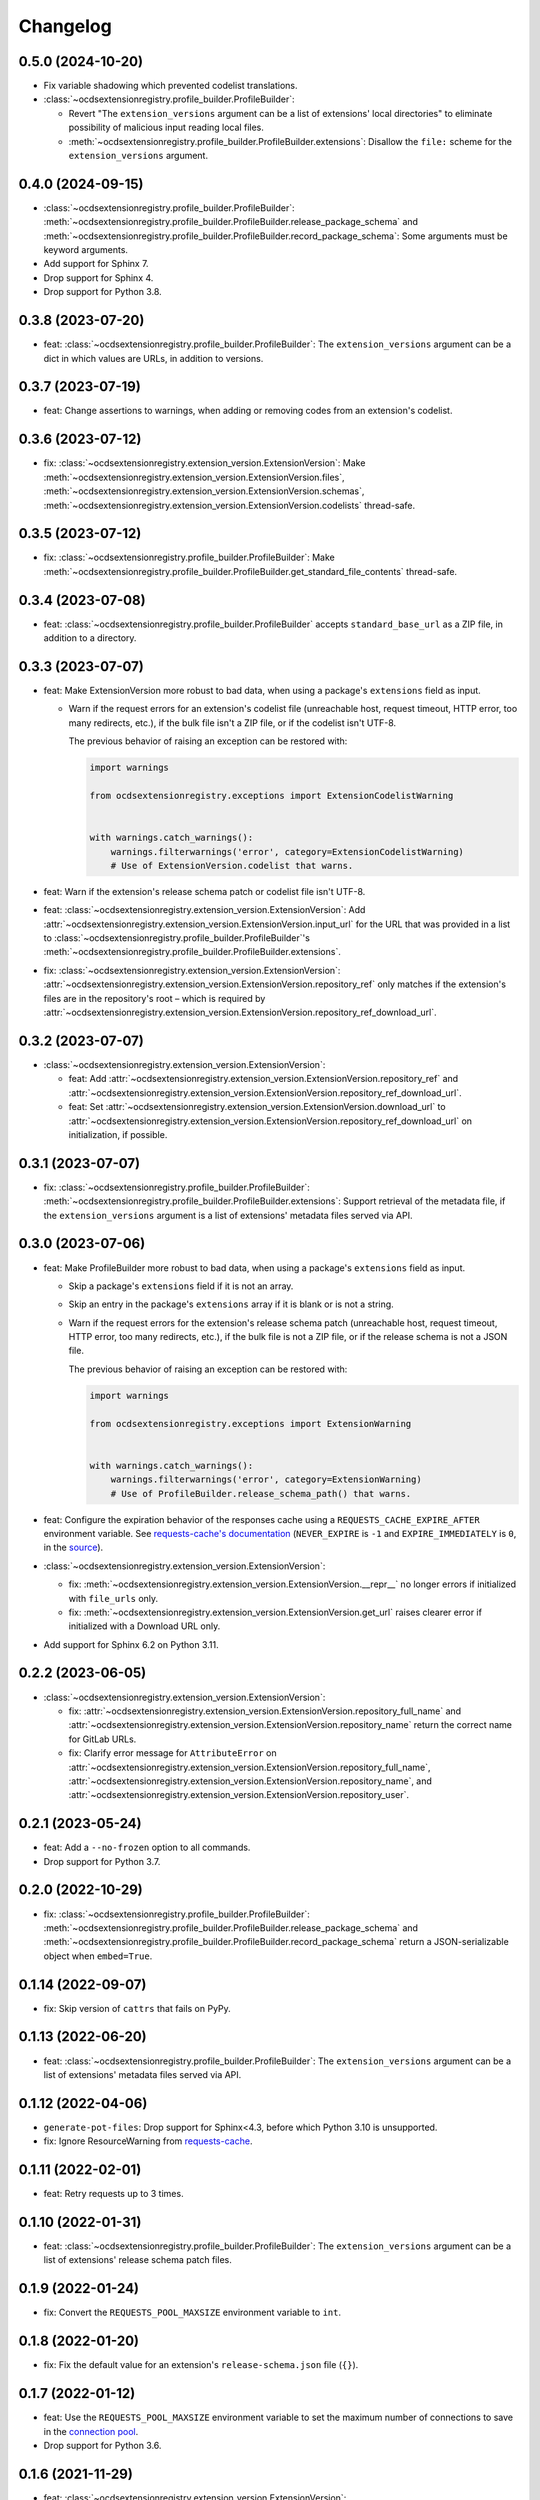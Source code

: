 Changelog
=========

0.5.0 (2024-10-20)
------------------

-  Fix variable shadowing which prevented codelist translations.
-  :class:`~ocdsextensionregistry.profile_builder.ProfileBuilder`:

   -  Revert "The ``extension_versions`` argument can be a list of extensions' local directories" to eliminate possibility of malicious input reading local files.
   -  :meth:`~ocdsextensionregistry.profile_builder.ProfileBuilder.extensions`: Disallow the ``file:`` scheme for the ``extension_versions`` argument.

0.4.0 (2024-09-15)
------------------

-  :class:`~ocdsextensionregistry.profile_builder.ProfileBuilder`: :meth:`~ocdsextensionregistry.profile_builder.ProfileBuilder.release_package_schema` and :meth:`~ocdsextensionregistry.profile_builder.ProfileBuilder.record_package_schema`: Some arguments must be keyword arguments.
-  Add support for Sphinx 7.
-  Drop support for Sphinx 4.
-  Drop support for Python 3.8.

0.3.8 (2023-07-20)
------------------

-  feat: :class:`~ocdsextensionregistry.profile_builder.ProfileBuilder`: The ``extension_versions`` argument can be a dict in which values are URLs, in addition to versions.

0.3.7 (2023-07-19)
------------------

-  feat: Change assertions to warnings, when adding or removing codes from an extension's codelist.

0.3.6 (2023-07-12)
------------------

-  fix: :class:`~ocdsextensionregistry.extension_version.ExtensionVersion`: Make :meth:`~ocdsextensionregistry.extension_version.ExtensionVersion.files`, :meth:`~ocdsextensionregistry.extension_version.ExtensionVersion.schemas`, :meth:`~ocdsextensionregistry.extension_version.ExtensionVersion.codelists` thread-safe.

0.3.5 (2023-07-12)
------------------

-  fix: :class:`~ocdsextensionregistry.profile_builder.ProfileBuilder`: Make :meth:`~ocdsextensionregistry.profile_builder.ProfileBuilder.get_standard_file_contents` thread-safe.

0.3.4 (2023-07-08)
------------------

-  feat: :class:`~ocdsextensionregistry.profile_builder.ProfileBuilder` accepts ``standard_base_url`` as a ZIP file, in addition to a directory.

0.3.3 (2023-07-07)
------------------

-  feat: Make ExtensionVersion more robust to bad data, when using a package's ``extensions`` field as input.

   -  Warn if the request errors for an extension's codelist file (unreachable host, request timeout, HTTP error, too many redirects, etc.), if the bulk file isn't a ZIP file, or if the codelist isn't UTF-8.

      The previous behavior of raising an exception can be restored with:

      .. code-block:: python

         import warnings

         from ocdsextensionregistry.exceptions import ExtensionCodelistWarning


         with warnings.catch_warnings():
             warnings.filterwarnings('error', category=ExtensionCodelistWarning)
             # Use of ExtensionVersion.codelist that warns.

-  feat: Warn if the extension's release schema patch or codelist file isn't UTF-8.
-  feat: :class:`~ocdsextensionregistry.extension_version.ExtensionVersion`: Add :attr:`~ocdsextensionregistry.extension_version.ExtensionVersion.input_url` for the URL that was provided in a list to :class:`~ocdsextensionregistry.profile_builder.ProfileBuilder`'s :meth:`~ocdsextensionregistry.profile_builder.ProfileBuilder.extensions`.
-  fix: :class:`~ocdsextensionregistry.extension_version.ExtensionVersion`: :attr:`~ocdsextensionregistry.extension_version.ExtensionVersion.repository_ref` only matches if the extension's files are in the repository's root – which is required by :attr:`~ocdsextensionregistry.extension_version.ExtensionVersion.repository_ref_download_url`.

0.3.2 (2023-07-07)
------------------

-  :class:`~ocdsextensionregistry.extension_version.ExtensionVersion`:

   -  feat: Add :attr:`~ocdsextensionregistry.extension_version.ExtensionVersion.repository_ref` and :attr:`~ocdsextensionregistry.extension_version.ExtensionVersion.repository_ref_download_url`.
   -  feat: Set :attr:`~ocdsextensionregistry.extension_version.ExtensionVersion.download_url` to :attr:`~ocdsextensionregistry.extension_version.ExtensionVersion.repository_ref_download_url` on initialization, if possible.

0.3.1 (2023-07-07)
------------------

-  fix: :class:`~ocdsextensionregistry.profile_builder.ProfileBuilder`: :meth:`~ocdsextensionregistry.profile_builder.ProfileBuilder.extensions`: Support retrieval of the metadata file, if the ``extension_versions`` argument is a list of extensions' metadata files served via API.

0.3.0 (2023-07-06)
------------------

-  feat: Make ProfileBuilder more robust to bad data, when using a package's ``extensions`` field as input.

   -  Skip a package's ``extensions`` field if it is not an array.
   -  Skip an entry in the package's ``extensions`` array if it is blank or is not a string.
   -  Warn if the request errors for the extension's release schema patch (unreachable host, request timeout, HTTP error, too many redirects, etc.), if the bulk file is not a ZIP file, or if the release schema is not a JSON file.

      The previous behavior of raising an exception can be restored with:

      .. code-block:: python

         import warnings

         from ocdsextensionregistry.exceptions import ExtensionWarning


         with warnings.catch_warnings():
             warnings.filterwarnings('error', category=ExtensionWarning)
             # Use of ProfileBuilder.release_schema_path() that warns.

-  feat: Configure the expiration behavior of the responses cache using a ``REQUESTS_CACHE_EXPIRE_AFTER`` environment variable. See `requests-cache's documentation <https://requests-cache.readthedocs.io/en/stable/user_guide/expiration.html>`__ (``NEVER_EXPIRE`` is ``-1`` and ``EXPIRE_IMMEDIATELY`` is ``0``, in the `source <https://github.com/requests-cache/requests-cache/blob/main/requests_cache/policy/expiration.py>`__).
-  :class:`~ocdsextensionregistry.extension_version.ExtensionVersion`:

   -  fix: :meth:`~ocdsextensionregistry.extension_version.ExtensionVersion.__repr__` no longer errors if initialized with ``file_urls`` only.
   -  fix: :meth:`~ocdsextensionregistry.extension_version.ExtensionVersion.get_url` raises clearer error if initialized with a Download URL only.

-  Add support for Sphinx 6.2 on Python 3.11.

0.2.2 (2023-06-05)
------------------

-  :class:`~ocdsextensionregistry.extension_version.ExtensionVersion`:

   -  fix: :attr:`~ocdsextensionregistry.extension_version.ExtensionVersion.repository_full_name` and :attr:`~ocdsextensionregistry.extension_version.ExtensionVersion.repository_name` return the correct name for GitLab URLs.
   -  fix: Clarify error message for ``AttributeError`` on :attr:`~ocdsextensionregistry.extension_version.ExtensionVersion.repository_full_name`, :attr:`~ocdsextensionregistry.extension_version.ExtensionVersion.repository_name`, and :attr:`~ocdsextensionregistry.extension_version.ExtensionVersion.repository_user`.

0.2.1 (2023-05-24)
------------------

-  feat: Add a ``--no-frozen`` option to all commands.
-  Drop support for Python 3.7.

0.2.0 (2022-10-29)
------------------

-  fix: :class:`~ocdsextensionregistry.profile_builder.ProfileBuilder`: :meth:`~ocdsextensionregistry.profile_builder.ProfileBuilder.release_package_schema` and :meth:`~ocdsextensionregistry.profile_builder.ProfileBuilder.record_package_schema` return a JSON-serializable object when ``embed=True``.

0.1.14 (2022-09-07)
-------------------

-  fix: Skip version of ``cattrs`` that fails on PyPy.

0.1.13 (2022-06-20)
-------------------

-  feat: :class:`~ocdsextensionregistry.profile_builder.ProfileBuilder`: The ``extension_versions`` argument can be a list of extensions' metadata files served via API.

0.1.12 (2022-04-06)
-------------------

-  ``generate-pot-files``: Drop support for Sphinx<4.3, before which Python 3.10 is unsupported.
-  fix: Ignore ResourceWarning from `requests-cache <https://requests-cache.readthedocs.io/en/stable/user_guide/troubleshooting.html#common-error-messages>`__.

0.1.11 (2022-02-01)
-------------------

-  feat: Retry requests up to 3 times.

0.1.10 (2022-01-31)
-------------------

-  feat: :class:`~ocdsextensionregistry.profile_builder.ProfileBuilder`: The ``extension_versions`` argument can be a list of extensions' release schema patch files.

0.1.9 (2022-01-24)
------------------

-  fix: Convert the ``REQUESTS_POOL_MAXSIZE`` environment variable to ``int``.

0.1.8 (2022-01-20)
------------------

-  fix: Fix the default value for an extension's ``release-schema.json`` file (``{}``).

0.1.7 (2022-01-12)
------------------

-  feat: Use the ``REQUESTS_POOL_MAXSIZE`` environment variable to set the maximum number of connections to save in the `connection pool <https://urllib3.readthedocs.io/en/latest/advanced-usage.html#customizing-pool-behavior>`__.
-  Drop support for Python 3.6.

0.1.6 (2021-11-29)
------------------

-  feat: :class:`~ocdsextensionregistry.extension_version.ExtensionVersion`: :meth:`~ocdsextensionregistry.extension_version.ExtensionVersion.remote` returns the ``default`` argument, if provided, if the file does not exist. :class:`~ocdsextensionregistry.profile_builder.ProfileBuilder`'s :meth:`~ocdsextensionregistry.profile_builder.ProfileBuilder.release_schema_patch` uses a default of ``{}`` for ``release-schema.json``.

0.1.5 (2021-11-24)
------------------

-  Do not patch ``requests`` to cache responses.

0.1.4 (2021-04-10)
------------------

-  Add Python wheels distribution.

0.1.3 (2021-03-05)
------------------

-  ``generate-pot-files``: Add ``-W`` option to turn Sphinx warnings into errors, for debugging.

0.1.2 (2021-02-19)
------------------

-  :class:`~ocdsextensionregistry.profile_builder.ProfileBuilder`: :meth:`~ocdsextensionregistry.profile_builder.ProfileBuilder.release_schema_patch` and :meth:`~ocdsextensionregistry.profile_builder.ProfileBuilder.patched_release_schema`: Add a ``language`` argument to set the language to use for the name of the extension.

0.1.1 (2021-02-17)
------------------

-  ``generate-data-file``: Use Authorization header instead of ``access_token`` query string parameter to authenticate with GitHub.

0.1.0 (2021-02-16)
------------------

-  Switch to MyST-Parser from recommonmark.
-  Drop support for Sphinx directives.

0.0.26 (2021-02-16)
-------------------

-  :meth:`ocdsextensionregistry.util.get_latest_version`: If an extension has no "master" version, check for a "1.1" version.

0.0.25 (2021-02-12)
-------------------

-  :class:`~ocdsextensionregistry.codelist.Codelist`: Add :meth:`~ocdsextensionregistry.codelist.Codelist.to_csv` and :meth:`~ocdsextensionregistry.codelist.Codelist.__lt__`.
-  :class:`~ocdsextensionregistry.codelist_code.CodelistCode`: Add :meth:`~ocdsextensionregistry.codelist_code.CodelistCode.__lt__`.

0.0.24 (2020-09-12)
-------------------

-  :class:`~ocdsextensionregistry.extension_registry.ExtensionRegistry`: Add :meth:`~ocdsextensionregistry.extension_registry.ExtensionRegistry.get_from_url`.
-  :class:`~ocdsextensionregistry.extension_version.ExtensionVersion`: Add :meth:`~ocdsextensionregistry.extension_version.ExtensionVersion.get_url`.
-  :meth:`~ocdsextensionregistry.api.build_profile` aggregates ``dependencies`` and ``testDependencies`` from extensions.

0.0.23 (2020-08-20)
-------------------

-  :class:`~ocdsextensionregistry.profile_builder.ProfileBuilder`: :meth:`~ocdsextensionregistry.profile_builder.ProfileBuilder.get_standard_file_contents`: Fix for OCDS 1.1.5.

0.0.22 (2020-08-11)
-------------------

-  :class:`~ocdsextensionregistry.profile_builder.ProfileBuilder`:

   -  No longer errors if ``standard_tag`` argument is ``None``.
   -  :meth:`~ocdsextensionregistry.profile_builder.ProfileBuilder.release_schema_patch`: Only annotates definitions and fields with ``title`` properties.

0.0.21 (2020-07-22)
-------------------

-  :class:`~ocdsextensionregistry.profile_builder.ProfileBuilder`:

   -  The ``extension_versions`` argument can be a list of extensions' local directories.
   -  Add a ``standard_base_url`` argument, which can be a ``file://`` URL to the standard's directory.
   -  Add :meth:`~ocdsextensionregistry.profile_builder.ProfileBuilder.record_package_schema` method, to match :meth:`~ocdsextensionregistry.profile_builder.ProfileBuilder.release_package_schema`.
   -  :meth:`~ocdsextensionregistry.profile_builder.ProfileBuilder.release_package_schema`: Add a ``embed`` argument to indicate whether to embed the patched release schema in the release package schema.

-  :class:`~ocdsextensionregistry.extension_version.ExtensionVersion`:

   -  Remove ``available_in_bulk()`` method.
   -  Remove ``directory`` property (overload ``download_url`` instead).

-  :meth:`~ocdsextensionregistry.api.build_profile`: Add a ``standard_base_url`` argument to modify the standard base URL.

0.0.20 (2020-06-08)
-------------------

-  Add Windows support for:

   -  :class:`~ocdsextensionregistry.profile_builder.ProfileBuilder`: :meth:`~ocdsextensionregistry.profile_builder.ProfileBuilder.get_standard_file_contents`
   -  :class:`~ocdsextensionregistry.profile_builder.ProfileBuilder`: :meth:`~ocdsextensionregistry.profile_builder.ProfileBuilder.standard_codelists`
   -  :class:`~ocdsextensionregistry.extension_version.ExtensionVersion`: :meth:`~ocdsextensionregistry.extension_version.ExtensionVersion.files`

0.0.19 (2020-04-07)
-------------------

-  The ``generate-data-file`` command warns if an MO file is missing.
-  Rename environment variable from ``GITHUB_ACCESS_TOKEN`` to ``OCDS_GITHUB_ACCESS_TOKEN``.

0.0.18 (2020-04-06)
-------------------

-  The ``generate-data-file`` command uses a null translator if an MO file is missing.
-  :class:`~ocdsextensionregistry.extension_version.ExtensionVersion`: :meth:`~ocdsextensionregistry.extension_version.ExtensionVersion.__repr__` falls back to Base URL and Download URL if Id or Version is blank.

0.0.17 (2020-04-03)
-------------------

-  :class:`~ocdsextensionregistry.extension_version.ExtensionVersion`:

   -  Add :meth:`~ocdsextensionregistry.extension_version.ExtensionVersion.__repr__`.
   -  :meth:`~ocdsextensionregistry.extension_version.ExtensionVersion.remote` raises :exc:`~ocdsextensionregistry.exceptions.DoesNotExist` instead of :exc:`KeyError` if a file does not exist.

-  :class:`~ocdsextensionregistry.extension.Extension`: Add :meth:`~ocdsextensionregistry.extension.Extension.__repr__`.

0.0.16 (2019-11-20)
-------------------

-  Add support for Sphinx>=1.6.

0.0.15 (2019-09-30)
-------------------

-  :meth:`~ocdsextensionregistry.api.build_profile`: Add a ``update_codelist_urls`` argument to modify codelist reference URLs.

0.0.14 (2019-09-18)
-------------------

-  Use in-memory cache for HTTP responses.

0.0.13 (2019-08-29)
-------------------

-  :class:`~ocdsextensionregistry.profile_builder.ProfileBuilder`: :meth:`~ocdsextensionregistry.profile_builder.ProfileBuilder.release_package_schema` and :meth:`~ocdsextensionregistry.profile_builder.ProfileBuilder.patched_release_schema`: Add a ``schema`` argument to override the release schema or release package schema.

0.0.12 (2019-08-29)
-------------------

-  :class:`~ocdsextensionregistry.profile_builder.ProfileBuilder`:

   -  Unregistered extensions are now supported by the profile builder. The ``extension_versions`` argument can be a list of extensions' metadata URLs, base URLs and/or download URLs.
   -  Add an ``extension_field`` argument to :meth:`~ocdsextensionregistry.profile_builder.ProfileBuilder.release_schema_patch` and :meth:`~ocdsextensionregistry.profile_builder.ProfileBuilder.patched_release_schema` methods to annotate all definitions and fields with extension names.

-  Add :meth:`ocdsextensionregistry.util.get_latest_version`, to return the identifier of the latest version from a list of versions of the same extension.

0.0.11 (2019-06-26)
-------------------

-  The ``generate-pot-files`` and ``generate-data-file`` commands can now be run offline (see `documentation <https://ocdsextensionregistry.readthedocs.io/en/latest/cli.html>`__ for details).
-  Add a ``--versions-dir`` option to the ``generate-pot-files`` and ``generate-data-file`` commands to specify a local directory of extension versions.
-  :class:`~ocdsextensionregistry.extension_registry.ExtensionRegistry`: Support the ``file://`` scheme for the ``extension_versions_data`` and ``extensions_data`` arguments. This means the ``--extension-versions-url`` and ``--extensions-url`` CLI options can now refer to local files.
-  :class:`~ocdsextensionregistry.extension_version.ExtensionVersion`:

   -  Add ``available_in_bulk()``, to return whether the extension’s files are available in bulk.
   -  Add :meth:`~ocdsextensionregistry.extension_version.ExtensionVersion.zipfile`, to return a ZIP archive of the extension’s files.
-  Upgrade to ocds-babel 0.1.0.

0.0.10 (2019-01-28)
-------------------

-  :class:`~ocdsextensionregistry.extension_version.ExtensionVersion`: :attr:`~ocdsextensionregistry.extension_version.ExtensionVersion.metadata`: Fix invalid ``dependencies`` in ``extension.json``.

0.0.9 (2019-01-23)
------------------

-  ``generate-pot-files``: Drop support for ``docs/`` directory in extensions.
-  :class:`~ocdsextensionregistry.extension_version.ExtensionVersion`: Remove ``docs`` property.
-  :meth:`~ocdsextensionregistry.api.build_profile`:

   -  Use UTF-8 characters in JSON files.
   -  No longer write extension readme files.

0.0.8 (2019-01-18)
------------------

-  ``generate-data-file``: Fix rate limiting error when getting publisher names from GitHub.

0.0.7 (2019-01-18)
------------------

-  ``generate-data-file``: Add ``publisher`` data.
-  :class:`~ocdsextensionregistry.extension_version.ExtensionVersion`: Add :attr:`~ocdsextensionregistry.extension_version.ExtensionVersion.repository_user` and :attr:`~ocdsextensionregistry.extension_version.ExtensionVersion.repository_user_page` properties, to return user or organization to which the extension’s repository belongs.

0.0.6 (2018-11-20)
------------------

-  Add command-line tools (see `documentation <https://ocdsextensionregistry.readthedocs.io/en/latest/cli.html>`__ for details).
-  :class:`~ocdsextensionregistry.extension_version.ExtensionVersion`: Fix edge case so that :attr:`~ocdsextensionregistry.extension_version.ExtensionVersion.metadata` language maps are ordered, even if ``extension.json`` didn’t have language maps.

0.0.5 (2018-10-31)
------------------

-  Add  :class:`~ocdsextensionregistry.profile_builder.ProfileBuilder`, :class:`~ocdsextensionregistry.codelist.Codelist`, :class:`~ocdsextensionregistry.codelist_code.CodelistCode` classes.
-  :class:`~ocdsextensionregistry.extension_version.ExtensionVersion`:

   -  Add :attr:`~ocdsextensionregistry.extension_version.ExtensionVersion.files` property, to return the contents of all files within the extension.
   -  Add :attr:`~ocdsextensionregistry.extension_version.ExtensionVersion.schemas` property, to return the schemas.
   -  Add :attr:`~ocdsextensionregistry.extension_version.ExtensionVersion.codelists` property, to return the codelists.
   -  Add ``docs`` property, to return the contents of documentation files within the extension.
   -  The :attr:`~ocdsextensionregistry.extension_version.ExtensionVersion.metadata` property normalizes the contents of ``extension.json`` to provide consistent access.

0.0.4 (2018-06-27)
------------------

-  :class:`~ocdsextensionregistry.extension_version.ExtensionVersion`: The :attr:`~ocdsextensionregistry.extension_version.ExtensionVersion.metadata` property is cached.

0.0.3 (2018-06-27)
------------------

-  :class:`~ocdsextensionregistry.extension_version.ExtensionVersion`:

   -  Add :meth:`~ocdsextensionregistry.extension_version.ExtensionVersion.remote` method, to return the contents of a file within the extension.
   -  Add :meth:`~ocdsextensionregistry.extension_version.ExtensionVersion.as_dict` method, to avoid returning private properties.

-  :class:`~ocdsextensionregistry.extension.Extension`: Add :meth:`~ocdsextensionregistry.extension.Extension.as_dict` method, to avoid returning private properties.

0.0.2 (2018-06-12)
------------------

-  :class:`~ocdsextensionregistry.extension_registry.ExtensionRegistry`:

   -  Add :meth:`~ocdsextensionregistry.extension_registry.ExtensionRegistry.get` method, to get a specific extension version.
   -  Add :meth:`~ocdsextensionregistry.extension_registry.ExtensionRegistry.__iter__` method, to iterate over all extension versions.
   -  Remove ``all()`` method.

-  Add package-specific :doc:`api/exceptions`.

0.0.1 (2018-06-11)
------------------

First release.
